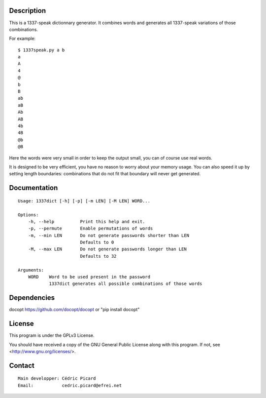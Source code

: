 Description
===========

This is a 1337-speak dictionnary generator. It combines words and generates
all 1337-speak variations of those combinations.

For example:

::

    $ 1337speak.py a b
    a
    A
    4
    @
    b
    B
    ab
    aB
    Ab
    AB
    4b
    4B
    @b
    @B

Here the words were very small in order to keep the output small, you can of
course use real words.

It is designed to be very efficient, you have no reason to worry about your
memory usage. You can also speed it up by setting length boundaries:
combinations that do not fit that boundary will never get generated.

Documentation
=============

::

    Usage: 1337dict [-h] [-p] [-m LEN] [-M LEN] WORD...

    Options:
        -h, --help          Print this help and exit.
        -p, --permute       Enable permutations of words
        -m, --min LEN       Do not generate passwords shorter than LEN
                            Defaults to 0
        -M, --max LEN       Do not generate passwords longer than LEN
                            Defaults to 32

    Arguments:
        WORD    Word to be used present in the password
                1337dict generates all possible combinations of those words

Dependencies
============

docopt  https://github.com/docopt/docopt or "pip install docopt"

License
=======

This program is under the GPLv3 License.

You should have received a copy of the GNU General Public License
along with this program. If not, see <http://www.gnu.org/licenses/>.

Contact
=======

::

    Main developper: Cédric Picard
    Email:           cedric.picard@efrei.net
